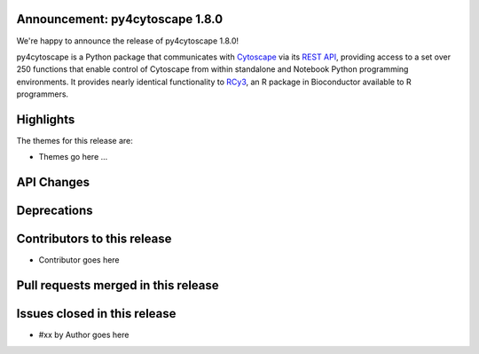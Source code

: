 Announcement: py4cytoscape 1.8.0
---------------------------------

We're happy to announce the release of py4cytoscape 1.8.0!

py4cytoscape is a Python package that communicates with `Cytoscape <https://cytoscape.org>`_
via its `REST API <https://pubmed.ncbi.nlm.nih.gov/31477170/>`_, providing access to a set over 250 functions that
enable control of Cytoscape from within standalone and Notebook Python programming environments. It provides
nearly identical functionality to `RCy3 <https://www.ncbi.nlm.nih.gov/pmc/articles/PMC6880260/>`_, an R package in
Bioconductor available to R programmers.








Highlights
----------

The themes for this release are:

* Themes go here ...


API Changes
-----------


Deprecations
------------


Contributors to this release
----------------------------

- Contributor goes here


Pull requests merged in this release
------------------------------------


Issues closed in this release
------------------------------------

- #xx by Author goes here


